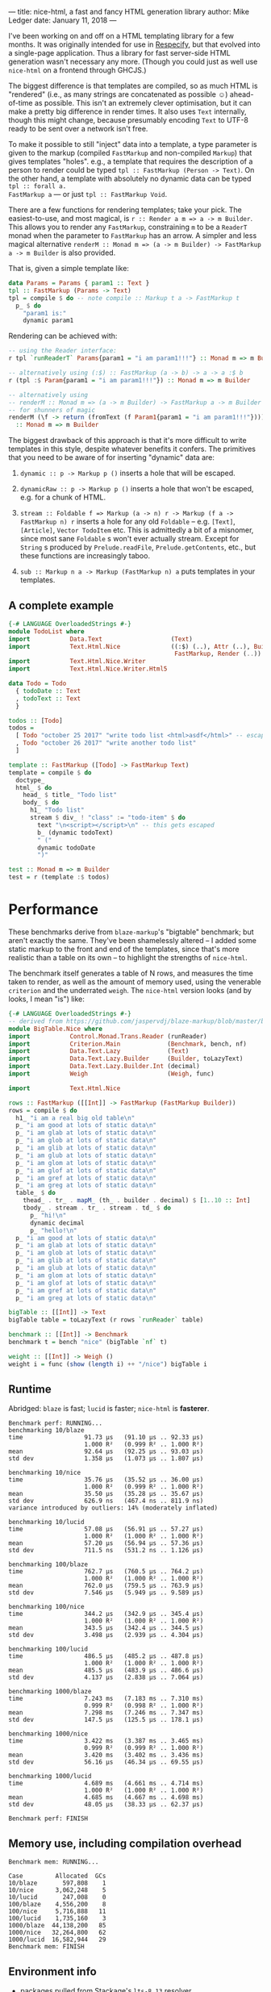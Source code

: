 ---
title: nice-html, a fast and fancy HTML generation library
author: Mike Ledger
date: January 11, 2018
---

I've been working on and off on a HTML templating library for a few months. It
was originally intended for use in [[/projects/respecify.html][Respecify]], but that evolved into a
single-page application. Thus a library for fast server-side HTML generation
wasn't necessary any more. (Though you could just as well use ~nice-html~ on a
frontend through GHCJS.)

The biggest difference is that templates are compiled, so as much HTML is
"rendered" (i.e., as many strings are concatenated as possible ☺) ahead-of-time
as possible. This isn't an extremely clever optimisation, but it can make a
pretty big difference in render times. It also uses ~Text~ internally, though
this might change, because presumably encoding ~Text~ to UTF-8 ready to be sent
over a network isn't free.

To make it possible to still "inject" data into a template, a type parameter is
given to the markup (compiled ~FastMarkup~ and non-compiled ~Markup~) that gives
templates "holes". e.g., a template that requires the description of a person to
render could be typed ~tpl :: FastMarkup (Person -> Text)~. On the other hand, a
template with absolutely no dynamic data can be typed ~tpl :: forall a.
FastMarkup a~ — or just ~tpl :: FastMarkup Void~.

There are a few functions for rendering templates; take your pick. The
easiest-to-use, and most magical, is ~r :: Render a m => a -> m Builder~. This
allows you to render any ~FastMarkup~, constraining ~m~ to be a ~ReaderT~ monad
when the parameter to ~FastMarkup~ has an arrow. A simpler and less magical
alternative ~renderM :: Monad m => (a -> m Builder) -> FastMarkup a -> m Builder~ 
is also provided.

That is, given a simple template like:
#+BEGIN_SRC haskell
data Params = Params { param1 :: Text }
tpl :: FastMarkup (Params -> Text)
tpl = compile $ do -- note compile :: Markup t a -> FastMarkup t
  p_ $ do
    "param1 is:" 
    dynamic param1
#+END_SRC

Rendering can be achieved with:
#+BEGIN_SRC haskell
-- using the Reader interface:
r tpl `runReaderT` Params{param1 = "i am param1!!!"} :: Monad m => m Builder

-- alternatively using (:$) :: FastMarkup (a -> b) -> a -> a :$ b
r (tpl :$ Param{param1 = "i am param1!!!"}) :: Monad m => m Builder

-- alternatively using 
-- renderM :: Monad m => (a -> m Builder) -> FastMarkup a -> m Builder
-- for shunners of magic
renderM (\f -> return (fromText (f Param1{param1 = "i am param1!!!"}))) tpl 
  :: Monad m => m Builder
#+END_SRC

The biggest drawback of this approach is that it's more difficult to write
templates in this style, despite whatever benefits it confers. The primitives
that you need to be aware of for inserting "dynamic" data are:

1. ~dynamic :: p -> Markup p ()~ inserts a hole that will be escaped.
2. ~dynamicRaw :: p -> Markup p ()~ inserts a hole that won't be escaped, e.g.
   for a chunk of HTML.
3. ~stream :: Foldable f => Markup (a -> n) r -> Markup (f a -> FastMarkup n) r~
   inserts a hole for any old ~Foldable~ -- e.g. ~[Text]~, ~[Article]~, 
   ~Vector TodoItem~ etc. 
   This is admittedly a bit of a misnomer, since most sane ~Foldable~ s won't ever actually stream. 
   Except for ~String~ s produced by ~Prelude.readFile~, ~Prelude.getContents~, 
   etc., but these functions are increasingly taboo.

5. ~sub :: Markup n a -> Markup (FastMarkup n) a~ puts templates in your
   templates.

**  A complete example

#+BEGIN_SRC haskell
{-# LANGUAGE OverloadedStrings #-}
module TodoList where
import           Data.Text                   (Text)
import           Text.Html.Nice              ((:$) (..), Attr (..), Builder,
                                              FastMarkup, Render (..))
import           Text.Html.Nice.Writer
import           Text.Html.Nice.Writer.Html5

data Todo = Todo
  { todoDate :: Text
  , todoText :: Text
  }

todos :: [Todo]
todos =
  [ Todo "october 25 2017" "write todo list <html>asdf</html>" -- escaped
  , Todo "october 26 2017" "write another todo list"
  ]

template :: FastMarkup ([Todo] -> FastMarkup Text)
template = compile $ do
  doctype_
  html_ $ do
    head_ $ title_ "Todo list"
    body_ $ do
      h1_ "Todo list"
      stream $ div_ ! "class" := "todo-item" $ do
        text "\n<script></script>\n" -- this gets escaped
        b_ (dynamic todoText)
        " ("
        dynamic todoDate
        ")"

test :: Monad m => m Builder
test = r (template :$ todos)
#+END_SRC

* Performance

These benchmarks derive from ~blaze-markup~'s "bigtable" benchmark; but aren't
exactly the same. They've been shamelessly altered -- I added some static markup
to the front and end of the templates, since that's more realistic than a table
on its own -- to highlight the strengths of ~nice-html~.

The benchmark itself generates a table of N rows, and measures the time taken to
render, as well as the amount of memory used, using the venerable ~criterion~
and the underrated ~weigh~. The ~nice-html~ version looks (and by looks, I mean
"is") like:

#+BEGIN_SRC haskell
{-# LANGUAGE OverloadedStrings #-}
-- derived from https://github.com/jaspervdj/blaze-markup/blob/master/benchmarks/bigtable/html.hs
module BigTable.Nice where
import           Control.Monad.Trans.Reader (runReader)
import           Criterion.Main             (Benchmark, bench, nf)
import           Data.Text.Lazy             (Text)
import           Data.Text.Lazy.Builder     (Builder, toLazyText)
import           Data.Text.Lazy.Builder.Int (decimal)
import           Weigh                      (Weigh, func)

import           Text.Html.Nice

rows :: FastMarkup ([[Int]] -> FastMarkup (FastMarkup Builder))
rows = compile $ do
  h1_ "i am a real big old table\n"
  p_ "i am good at lots of static data\n"
  p_ "i am glab at lots of static data\n"
  p_ "i am glob at lots of static data\n"
  p_ "i am glib at lots of static data\n"
  p_ "i am glub at lots of static data\n"
  p_ "i am glom at lots of static data\n"
  p_ "i am glof at lots of static data\n"
  p_ "i am gref at lots of static data\n"
  p_ "i am greg at lots of static data\n"
  table_ $ do
    thead_ . tr_ . mapM_ (th_ . builder . decimal) $ [1..10 :: Int]
    tbody_ . stream . tr_ . stream . td_ $ do
      p_ "hi!\n"
      dynamic decimal
      p_ "hello!\n"
  p_ "i am good at lots of static data\n"
  p_ "i am glab at lots of static data\n"
  p_ "i am glob at lots of static data\n"
  p_ "i am glib at lots of static data\n"
  p_ "i am glub at lots of static data\n"
  p_ "i am glom at lots of static data\n"
  p_ "i am glof at lots of static data\n"
  p_ "i am gref at lots of static data\n"
  p_ "i am greg at lots of static data\n"

bigTable :: [[Int]] -> Text
bigTable table = toLazyText (r rows `runReader` table)

benchmark :: [[Int]] -> Benchmark
benchmark t = bench "nice" (bigTable `nf` t)

weight :: [[Int]] -> Weigh ()
weight i = func (show (length i) ++ "/nice") bigTable i
#+END_SRC


** Runtime

Abridged: ~blaze~ is fast; ~lucid~ is faster; ~nice-html~ is *fasterer*.

#+BEGIN_SRC
Benchmark perf: RUNNING...
benchmarking 10/blaze
time                 91.73 μs   (91.10 μs .. 92.33 μs)
                     1.000 R²   (0.999 R² .. 1.000 R²)
mean                 92.64 μs   (92.25 μs .. 93.03 μs)
std dev              1.358 μs   (1.073 μs .. 1.807 μs)
             
benchmarking 10/nice
time                 35.76 μs   (35.52 μs .. 36.00 μs)
                     1.000 R²   (0.999 R² .. 1.000 R²)
mean                 35.50 μs   (35.28 μs .. 35.67 μs)
std dev              626.9 ns   (467.4 ns .. 811.9 ns)
variance introduced by outliers: 14% (moderately inflated)
             
benchmarking 10/lucid
time                 57.08 μs   (56.91 μs .. 57.27 μs)
                     1.000 R²   (1.000 R² .. 1.000 R²)
mean                 57.20 μs   (56.94 μs .. 57.36 μs)
std dev              711.5 ns   (531.2 ns .. 1.126 μs)
             
benchmarking 100/blaze
time                 762.7 μs   (760.5 μs .. 764.2 μs)
                     1.000 R²   (1.000 R² .. 1.000 R²)
mean                 762.0 μs   (759.5 μs .. 763.9 μs)
std dev              7.546 μs   (5.949 μs .. 9.589 μs)
             
benchmarking 100/nice
time                 344.2 μs   (342.9 μs .. 345.4 μs)
                     1.000 R²   (1.000 R² .. 1.000 R²)
mean                 343.5 μs   (342.4 μs .. 344.5 μs)
std dev              3.498 μs   (2.939 μs .. 4.304 μs)
             
benchmarking 100/lucid
time                 486.5 μs   (485.2 μs .. 487.8 μs)
                     1.000 R²   (1.000 R² .. 1.000 R²)
mean                 485.5 μs   (483.9 μs .. 486.6 μs)
std dev              4.137 μs   (2.838 μs .. 7.064 μs)
             
benchmarking 1000/blaze
time                 7.243 ms   (7.183 ms .. 7.310 ms)
                     0.999 R²   (0.998 R² .. 1.000 R²)
mean                 7.298 ms   (7.246 ms .. 7.347 ms)
std dev              147.5 μs   (125.5 μs .. 178.1 μs)
             
benchmarking 1000/nice
time                 3.422 ms   (3.387 ms .. 3.465 ms)
                     0.999 R²   (0.999 R² .. 1.000 R²)
mean                 3.420 ms   (3.402 ms .. 3.436 ms)
std dev              56.16 μs   (46.34 μs .. 69.55 μs)
             
benchmarking 1000/lucid
time                 4.689 ms   (4.661 ms .. 4.714 ms)
                     1.000 R²   (1.000 R² .. 1.000 R²)
mean                 4.685 ms   (4.667 ms .. 4.698 ms)
std dev              48.05 μs   (38.33 μs .. 62.37 μs)
             
Benchmark perf: FINISH
#+END_SRC

** Memory use, including compilation overhead

#+BEGIN_SRC
Benchmark mem: RUNNING...
             
Case         Allocated  GCs
10/blaze       597,808    1
10/nice      3,062,248    5
10/lucid       247,008    0
100/blaze    4,556,200    8
100/nice     5,716,888   11
100/lucid    1,735,160    3
1000/blaze  44,138,200   85
1000/nice   32,264,800   62
1000/lucid  16,582,944   29
Benchmark mem: FINISH
#+END_SRC


** Environment info
- packages pulled from Stackage's ~lts-8.13~ resolver.
- ~nice-html-0.3.0~
- ~lucid-2.9.8.1~
- ~blaze-html-0.8.1.3~ and ~blaze-markup-0.7.1.1~

* Roadmap

1. A more honestly streaming ~stream~ using e.g. ~streaming~ or ~pipes~ or
   ~conduit~ -- or maybe all 3 at once, just to stick it to the zealots of each
   ☺ -- shouldn't be *too* hard to implement.

2. Rewrite ~Text.Html.Nice.Writer~ to just use a plain-old ~State~ or ~Writer~
   monad internally.

4. Have a virtual-DOM-esque ~rerender~ function that (somehow) only re-renders
   what is likely (i.e, if a parameter has changed) to change, and some
   JavaScript glue code to enable a client to replace "old" HTML. I've scratched
   at the surface of this with ~note~, which just gives nodes a unique ~id~
   attribute, but it would be *really* neat to achieve this -- my eventual dream
   is to be able to write fast server-side single-page-applications (especially
   if updates are facilitated over e.g. a WebSocket) entirely in Haskell without
   needing GHCJS. [[https://github.com/ghcjs/jsaddle][~jsaddle~]] might already do this but I haven't seriously looked
   into it.

* Quick links
1. [[https://hackage.haskell.org/package/nice-html][Hackage]]
2. [[https://github.com/TransportEngineering/nice-html][GitHub]]

Enjoy!

